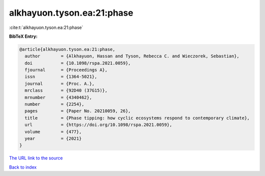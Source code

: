 alkhayuon.tyson.ea:21:phase
===========================

:cite:t:`alkhayuon.tyson.ea:21:phase`

**BibTeX Entry:**

.. code-block:: bibtex

   @article{alkhayuon.tyson.ea:21:phase,
     author        = {Alkhayuon, Hassan and Tyson, Rebecca C. and Wieczorek, Sebastian},
     doi           = {10.1098/rspa.2021.0059},
     fjournal      = {Proceedings A},
     issn          = {1364-5021},
     journal       = {Proc. A.},
     mrclass       = {92D40 (37G15)},
     mrnumber      = {4340462},
     number        = {2254},
     pages         = {Paper No. 20210059, 26},
     title         = {Phase tipping: how cyclic ecosystems respond to contemporary climate},
     url           = {https://doi.org/10.1098/rspa.2021.0059},
     volume        = {477},
     year          = {2021}
   }

`The URL link to the source <https://doi.org/10.1098/rspa.2021.0059>`__


`Back to index <../By-Cite-Keys.html>`__
